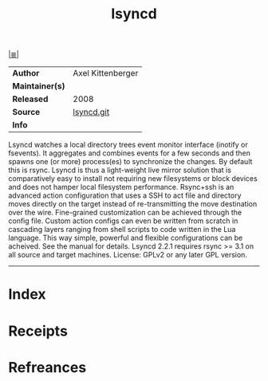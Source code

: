 # File           : cix-lsyncd.org
# Created        : <2017-08-04 Fri 23:01:05 BST>
# Modified       : <2017-8-21 Mon 21:28:57 BST> sharlatan
# Author         : sharlatan
# Maintainer(s)  :
# Sinopsis       : Synchronizes local directories with remote targets 

#+OPTIONS: num:nil

[[file:../cix-main.org][|≣|]]
#+TITLE: lsyncd
|-----------------+-------------------|
| *Author*        | Axel Kittenberger |
| *Maintainer(s)* |                   |
| *Released*      |   2008            |
| *Source*        | [[https://github.com/axkibe/lsyncd][lsyncd.git]]        |
| *Info*          |                   |
|-----------------+-------------------|

Lsyncd watches a local directory trees event monitor interface (inotify or
fsevents). It aggregates and combines events for a few seconds and then spawns
one (or more) process(es) to synchronize the changes. By default this is rsync.
Lsyncd is thus a light-weight live mirror solution that is comparatively easy to
install not requiring new filesystems or block devices and does not hamper local
filesystem performance. Rsync+ssh is an advanced action configuration that uses
a SSH to act file and directory moves directly on the target instead of
re-transmitting the move destination over the wire. Fine-grained customization
can be achieved through the config file. Custom action configs can even be
written from scratch in cascading layers ranging from shell scripts to code
written in the Lua language. This way simple, powerful and flexible
configurations can be acheived. See the manual for details. Lsyncd 2.2.1
requires rsync >= 3.1 on all source and target machines. License: GPLv2 or any
later GPL version.
-----
* Index
* Receipts
* Refreances

  # End of cix-lsyncd.org
